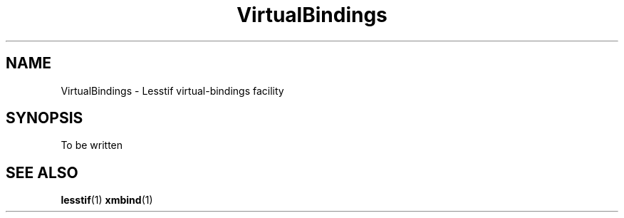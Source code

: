 .\"
.\" $Header: /cvsroot/lesstif/lesstif/doc/lessdox/clients/VirtualBindings.5,v 1.2 2009/04/29 12:23:30 paulgevers Exp $
.\"
.\" Copyright (C) 2001 LessTif Development Team
.\"
.\" This is free software; you can redistribute it and/or modify it under
.\" the terms of the GNU General Public License as published by the Free
.\" Software Foundation; either version 2, or (at your option) any later
.\" version.
.\"
.\" This is distributed in the hope that it will be useful, but WITHOUT
.\" ANY WARRANTY; without even the implied warranty of MERCHANTABILITY or
.\" FITNESS FOR A PARTICULAR PURPOSE.  See the GNU General Public License
.\" for more details.
.\"
.\" You should have received a copy of the GNU General Public License with
.\" your Debian GNU/Linux system, in /usr/doc/copyright/GPL, or with the
.\" dpkg source package as the file COPYING.  If not, write to the Free
.\" Software Foundation, Inc., 675 Mass Ave, Cambridge, MA 02139, USA.
.\"
.TH VirtualBindings 1x "January 2001" "LessTif Project" "LessTif Manuals"
.SH NAME
VirtualBindings \- Lesstif virtual-bindings facility
.SH SYNOPSIS
To be written
.SH SEE ALSO
.BR lesstif (1)
.BR xmbind (1)
